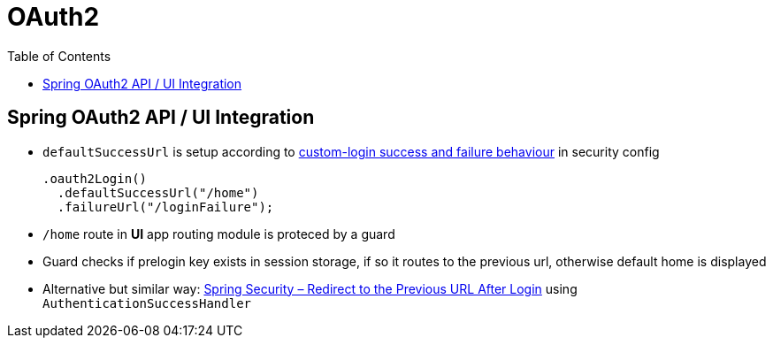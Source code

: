 = OAuth2
:toc:

== Spring OAuth2 API / UI Integration

* `defaultSuccessUrl` is setup according to https://www.baeldung.com/spring-security-5-oauth2-login#2-custom-authentication-success-and-failure-behavior[custom-login success and failure behaviour] in security config
+
[source]
----
.oauth2Login()
  .defaultSuccessUrl("/home")
  .failureUrl("/loginFailure");
----
* `/home` route in *UI* app routing module is proteced by a guard
* Guard checks if prelogin key exists in session storage, if so it routes to the previous url, otherwise default home is displayed
* Alternative but similar way: https://www.baeldung.com/spring-security-redirect-login[Spring Security – Redirect to the Previous URL After Login] using `AuthenticationSuccessHandler`
